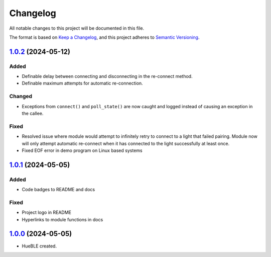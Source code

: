 =========
Changelog
=========

All notable changes to this project will be documented in this file.

The format is based on `Keep a Changelog <https://keepachangelog.com/en/1.0.0/>`_,
and this project adheres to `Semantic Versioning <https://semver.org/spec/v2.0.0.html>`_.

`1.0.2`_ (2024-05-12)
=====================

Added
-----

* Definable delay between connecting and disconnecting in the re-connect method.
* Definable maximum attempts for automatic re-connection.

Changed
-------

* Exceptions from ``connect()`` and ``poll_state()`` are now caught and logged instead of
  causing an exception in the callee.

Fixed
-----

* Resolved issue where module would attempt to infinitely retry to connect to a light 
  that failed pairing. Module now will only attempt automatic re-connect when it has
  connected to the light successfully at least once.
* Fixed EOF error in demo program on Linux based systems

`1.0.1`_ (2024-05-05)
=====================

Added
-----

* Code badges to README and docs

Fixed
-----

* Project logo in README
* Hyperlinks to module functions in docs

`1.0.0`_ (2024-05-05)
=====================

* HueBLE created.


.. _1.0.2: https://github.com/flip-dots/HueBLE/releases/tag/v1.0.2
.. _1.0.1: https://github.com/flip-dots/HueBLE/releases/tag/v1.0.1
.. _1.0.0: https://github.com/flip-dots/HueBLE/releases/tag/v1.0.0